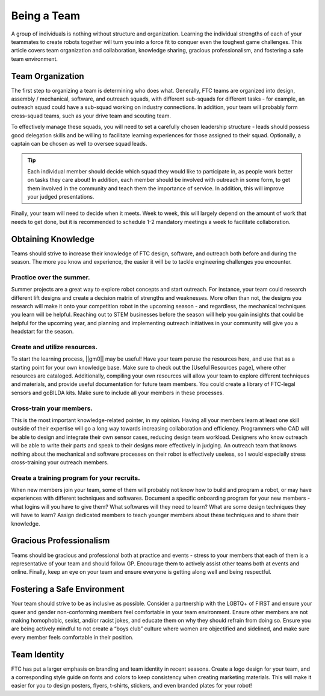 Being a Team
=============

A group of individuals is nothing without structure and organization. Learning the individual strengths of each of your teammates to create robots together will turn you into a force fit to conquer even the toughest game challenges. This article covers team organization and collaboration, knowledge sharing, gracious professionalism, and fostering a safe team environment.

Team Organization
-----------------

The first step to organizing a team is determining who does what. Generally, FTC teams are organized into design, assembly / mechanical, software, and outreach squads, with different sub-squads for different tasks - for example, an outreach squad could have a sub-squad working on industry connections. In addition, your team will probably form cross-squad teams, such as your drive team and scouting team.

To effectively manage these squads, you will need to set a carefully chosen leadership structure - leads should possess good delegation skills and be willing to facilitate learning experiences for those assigned to their squad. Optionally, a captain can be chosen as well to oversee squad leads.

.. tip::
    Each individual member should decide which squad they would like to participate in, as people work better on tasks they care about! In addition, each member should be involved with outreach in some form, to get them involved in the community and teach them the importance of service. In addition, this will improve your judged presentations.

Finally, your team will need to decide when it meets. Week to week, this will largely depend on the amount of work that needs to get done, but it is recommended to schedule 1-2 mandatory meetings a week to facilitate collaboration.

Obtaining Knowledge
-------------------

Teams should strive to increase their knowledge of FTC design, software, and outreach both before and during the season. The more you know and experience, the easier it will be to tackle engineering challenges you encounter.

Practice over the summer.
^^^^^^^^^^^^^^^^^^^^^^^^^

Summer projects are a great way to explore robot concepts and start outreach. For instance, your team could research different lift designs and create a decision matrix of strengths and weaknesses. More often than not, the designs you research will make it onto your competition robot in the upcoming season - and regardless, the mechanical techniques you learn will be helpful. Reaching out to STEM businesses before the season will help you gain insights that could be helpful for the upcoming year, and planning and implementing outreach initiatives in your community will give you a headstart for the season.

Create and utilize resources.
^^^^^^^^^^^^^^^^^^^^^^^^^^^^^

To start the learning process, ||gm0|| may be useful! Have your team peruse the resources here, and use that as a starting point for your own knowledge base. Make sure to check out the [Useful Resources page], where other resources are cataloged. Additionally, compiling your own resources will allow your team to explore different techniques and materials, and provide useful documentation for future team members. You could create a library of FTC-legal sensors and goBILDA kits. Make sure to include all your members in these processes.

Cross-train your members.
^^^^^^^^^^^^^^^^^^^^^^^^^

This is the most important knowledge-related pointer, in my opinion. Having all your members learn at least one skill outside of their expertise will go a long way towards increasing collaboration and efficiency. Programmers who CAD will be able to design and integrate their own sensor cases, reducing design team workload. Designers who know outreach will be able to write their parts and speak to their designs more effectively in judging. An outreach team that knows nothing about the mechanical and software processes on their robot is effectively useless, so I would especially stress cross-training your outreach members.

Create a training program for your recruits.
^^^^^^^^^^^^^^^^^^^^^^^^^^^^^^^^^^^^^^^^^^^^

When new members join your team, some of them will probably not know how to build and program a robot, or may have experiences with different techniques and softwares. Document a specific onboarding program for your new members - what logins will you have to give them? What softwares will they need to learn? What are some design techniques they will have to learn? Assign dedicated members to teach younger members about these techniques and to share their knowledge.

Gracious Professionalism
------------------------

Teams should be gracious and professional both at practice and events - stress to your members that each of them is a representative of your team and should follow GP. Encourage them to actively assist other teams both at events and online. Finally, keep an eye on your team and ensure everyone is getting along well and being respectful.

Fostering a Safe Environment
----------------------------

Your team should strive to be as inclusive as possible. Consider a partnership with the LGBTQ+ of FIRST and ensure your queer and gender non-conforming members feel comfortable in your team environment. Ensure other members are not making homophobic, sexist, and/or racist jokes, and educate them on why they should refrain from doing so. Ensure you are being actively mindful to not create a “boys club” culture where women are objectified and sidelined, and make sure every member feels comfortable in their position.

Team Identity
-------------

FTC has put a larger emphasis on branding and team identity in recent seasons. Create a logo design for your team, and a corresponding style guide on fonts and colors to keep consistency when creating marketing materials. This will make it easier for you to design posters, flyers, t-shirts, stickers, and even branded plates for your robot!
